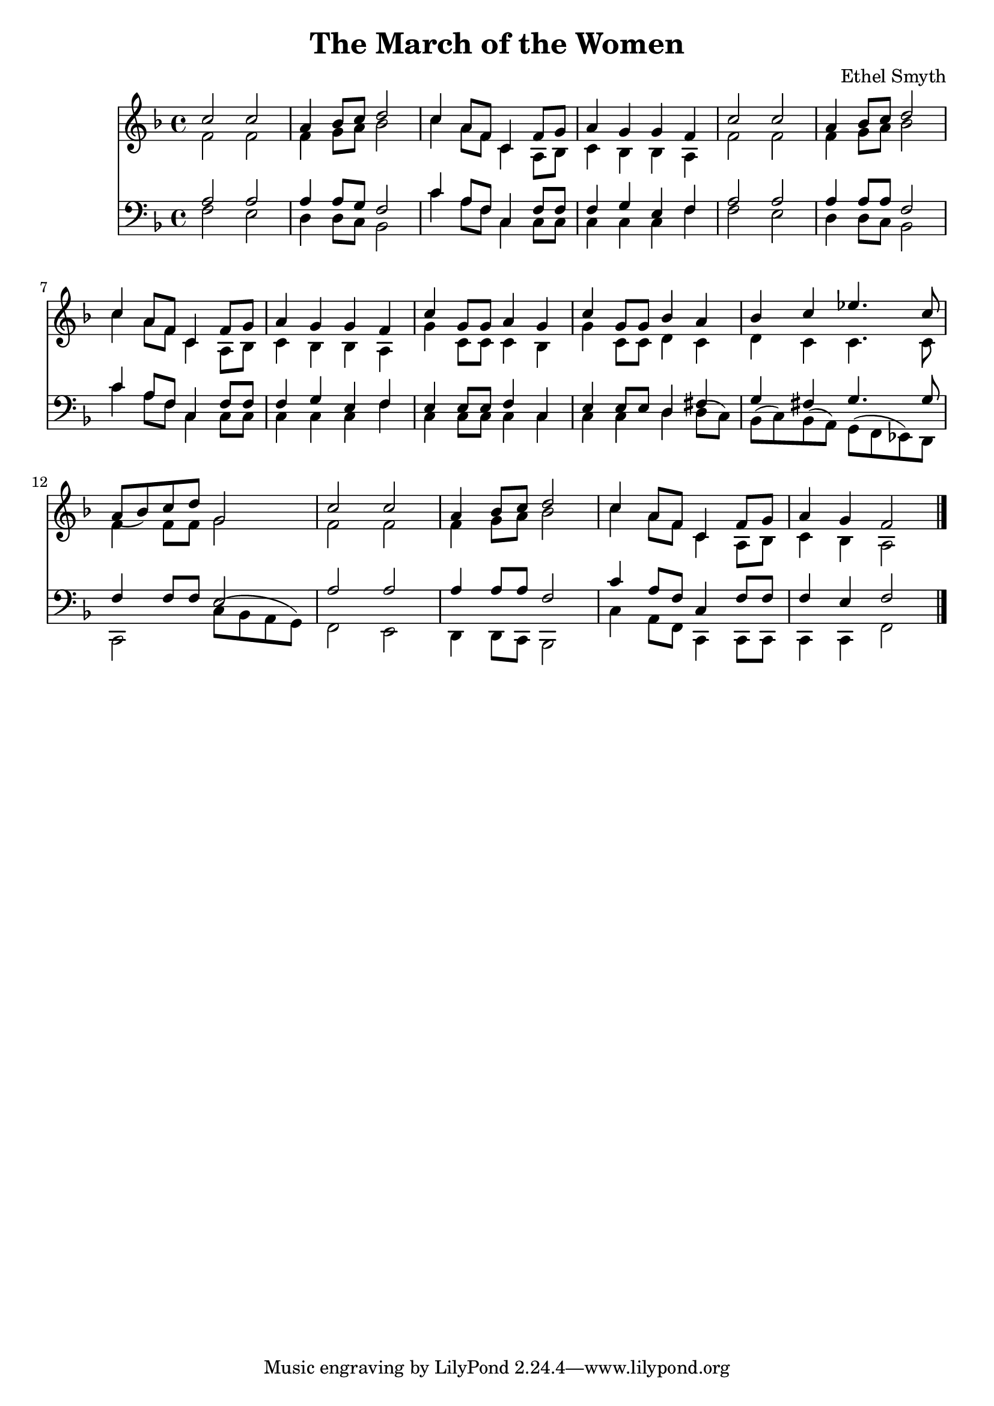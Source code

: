 \header {
  title = "The March of the Women"
  composer = "Ethel Smyth"
}

\score {
<<
  \new Staff {
    \new Voice = "one" {
    \clef treble \time 4/4 \key f \major 
      
        <<
        \new Voice="one" {
        \relative c'' {
          \stemUp
          c2 c | 
          a4 bes8 c d2 | 
          c4 a8 f c4 f8 g | 
          a4 g g f | 
          c'2 c | 
          a4 bes8 c d2 | 
          c4 a8 f c4 f8 g | 
          a4 g g f | 
          c'4 g8 g a4 g | 
          c4 g8 g bes4 a | 
          bes4 c ees4. c8 | 
          a8( bes) c d g,2 | 
          c2 c | 
          a4 bes8 c d2 | 
          c4 a8 f c4 f8 g | 
          a4 g f2 
          \bar "|."
        }
        }
        \new Voice="two" {
          \stemDown 
          \relative c' {
            f2 f | 
            f4 g8 a bes2 | 
            c4 a8 f c4 a8 bes | 
            c4 bes bes a | 
            f'2 f | 
            f4 g8 a bes2 | 
            c4 a8 f c4 a8 bes | 
            c4 bes bes a | 
            g'4 c,8 c c4 bes | 
            g'4 c,8 c d4 c | 
            d4 c c4. c8 | 
            f4 f8 f g2 | 
            f2 f | 
            f4 g8 a bes2 | 
            c4 a8 f c4 a8 bes | 
            c4 bes a2 
          }
        }
        
        >>
      
      
    }
   
  }
   


\new Staff {
  \clef bass \time 4/4 \key f \major
  \relative c {
    <<
    \new Voice="three" {
    \stemUp
      a'2 a | 
      a4 a8 g8 f2 | 
      c'4 a8 f c4 f8 f
      f4 g e f | 
      a2 a | 
      a4 a8 a f2 |
      c'4 a8 f c4 f8 f | 
      f4 g e f | 
      e4 e8 e f4 c | 
      e4 e8 e d4 fis | 
      g fis g4. g8 | 
      f4 f8 f e2 | 
      a2 a | 
      a4 a8 a f2 | 
      c'4 a8 f c4 f8 f | 
      f4 e f2
    }
    \new Voice="four" {
    \stemDown
      f2 e | 
      d4 d8 c8 bes2 | 
      c'4 a8 f c4 c8 c | 
      c4 c c f | 
      f2 e | 
      d4 d8 c bes2 | 
      c'4 a8 f c4 c8 c | 
      c4 c c f | 
      c4 c8 c8 c4 c4 | 
      c4 c4 d d8( c) | 
      bes8( c) bes( a) g( f ees) d | 
      c2 c'8( bes a g) | 
      f2 e | 
      d4 d8 c bes2 | 
      c'4 a8 f c4 c8 c | 
      c4 c f2  
      
      
          }
    >>


  }
}
>>
  \layout {}
  \midi {}
}



%{
\new Lyrics \lyricsto "one" {
   \set stanza = #"1. "
      Shout, shout, up with your song! 
      Cry with the wind, for the dawn is brea -- king;
      March, march, swing you a -- long,
      Wind blows our ban -- ner and hope is wa -- king.
      Song with its sto -- ry
      dreams with their glo -- ry 
      Lo! they call, and glad is their words! 
      Loud, and lou -- der it swells, 
      Thun -- der of free -- dom, the voice of "the Lord!"
    }
    \new Lyrics \lyricsto "one" {
    \set stanza = #"2. "
      Long, long, we in the past, 
      Co -- werded in dread from the light of hea -- ven,
      Strong, strong, stand we at last, 
      Fear -- less in faith and with sight new gi -- ven.
      Strength with its beau -- ty, Life with its beau -- ty,
      Hear the voice, oh hear and o -- bey!
      These, these bec -- kon us on! 
      O -- pen your eyes to the blaze of day.  
    }
    \new Lyrics \lyricsto "one" {
    \set stanza = #"3. "
      Com -- rades, ye who have dared
      First in the bat -- tle to strive and sor -- row! 
      Scorned, spurned nought have ye cared,
      Rai -- sing your eyes to a wi -- der mar -- row. 
      Ways that are wea -- ry, days that are drea -- ry
      Toil and pain by faith ye have borne; 
      Hail, hail vic -- tors ye stand, 
      Wea -- ring the wreath that the brave have worn! 
    }
    \new Lyrics \lyricsto "one" {
    \set stanza = #"4. "
      Life, strife these two are one, 
      Naught can ye win but by faith and da -- ring. 
      On, on that ye have done 
      But for the work of to -- day pre -- pa -- ring. 
      Firm in re -- li -- ance, laugh in de -- fi -- ance, 
      Laugh in hope, for sure is the end 
      March, march ma -- ny as one 
      Shoul -- der to shoul -- der and firend to friend. 
    }
    %}